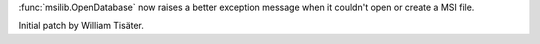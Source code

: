 :func:`msilib.OpenDatabase` now raises a better exception message when it
couldn't open or create a MSI file.

Initial patch by William Tisäter.
